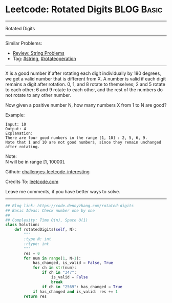 * Leetcode: Rotated Digits                                       :BLOG:Basic:
#+STARTUP: showeverything
#+OPTIONS: toc:nil \n:t ^:nil creator:nil d:nil
:PROPERTIES:
:type:     string, rotateoperation
:END:
---------------------------------------------------------------------
Rotated Digits
---------------------------------------------------------------------
Similar Problems:
- [[https://code.dennyzhang.com/review-string][Review: String Problems]]
- Tag: [[https://code.dennyzhang.com/tag/string][#string]], [[https://code.dennyzhang.com/tag/rotateoperation][#rotateoperation]]
---------------------------------------------------------------------
X is a good number if after rotating each digit individually by 180 degrees, we get a valid number that is different from X. A number is valid if each digit remains a digit after rotation. 0, 1, and 8 rotate to themselves; 2 and 5 rotate to each other; 6 and 9 rotate to each other, and the rest of the numbers do not rotate to any other number.

Now given a positive number N, how many numbers X from 1 to N are good?

Example:
#+BEGIN_EXAMPLE
Input: 10
Output: 4
Explanation: 
There are four good numbers in the range [1, 10] : 2, 5, 6, 9.
Note that 1 and 10 are not good numbers, since they remain unchanged after rotating.
#+END_EXAMPLE

Note:
N  will be in range [1, 10000].

Github: [[https://github.com/DennyZhang/challenges-leetcode-interesting/tree/master/problems/rotated-digits][challenges-leetcode-interesting]]

Credits To: [[https://leetcode.com/problems/rotated-digits/description/][leetcode.com]]

Leave me comments, if you have better ways to solve.
---------------------------------------------------------------------

#+BEGIN_SRC python
## Blog link: https://code.dennyzhang.com/rotated-digits
## Basic Ideas: Check number one by one
##
## Complexity: Time O(n), Space O(1)
class Solution:
    def rotatedDigits(self, N):
        """
        :type N: int
        :rtype: int
        """
        res = 0
        for num in range(1, N+1):
            has_changed, is_valid = False, True
            for ch in str(num):
                if ch in "347":
                    is_valid = False
                    break
                if ch in "2569": has_changed = True
            if has_changed and is_valid: res += 1
        return res
#+END_SRC
